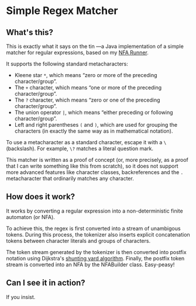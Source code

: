 * Simple Regex Matcher

** What's this?
This is exactly what it says on the tin —a Java implementation of a simple matcher for regular expressions, based on my [[https://github.com/SpinningVinyl/NFA-runner][NFA Runner]].

It supports the following standard metacharacters:

- Kleene star ~*~, which means “zero or more of the preceding character/group”.
- The ~+~ character, which means “one or more of the preceding character/group”.
- The ~?~ character, which means “zero or one of the preceding character/group”.
- The union operator ~|~, which means “either preceding or following character/group”.
- Left and right parentheses ~(~ and ~)~, which are used for grouping the characters (in exactly the same way as in mathematical notation).

To use a metacharacter as a standard character, escape it with a ~\~ (backslash). For example, ~\?~ matches a literal question mark.

This matcher is written as a proof of concept (or, more precisely, as a proof that I can write something like this from scratch), so it does not support more advanced features like character classes, backreferences and the ~.~ metacharacter that ordinarily matches any character.

** How does it work?
It works by converting a regular expression into a non-deterministic finite automaton (or NFA).

To achieve this, the regex is first converted into a stream of unambigous tokens. During this process, the tokenizer also inserts explicit concatenation tokens between character literals and groups of characters.

The token stream generated by the tokenizer is then converted into postfix notation using Dijkstra's [[https://en.wikipedia.org/wiki/Shunting_yard_algorithm][shunting yard algorithm]]. Finally, the postfix token stream is converted into an NFA by the NFABuilder class. Easy-peasy!

** Can I see it in action?
If you insist.

[[./regex_matcher.png]]
